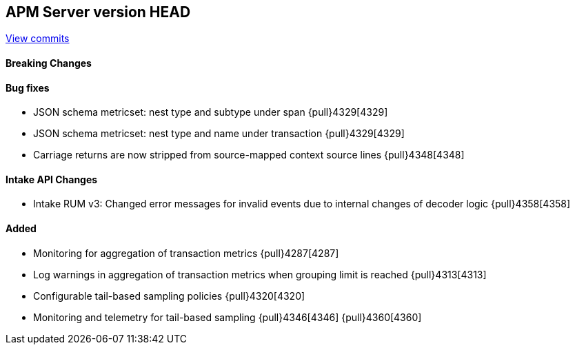 [[release-notes-head]]
== APM Server version HEAD

https://github.com/elastic/apm-server/compare/7.10\...master[View commits]

[float]
==== Breaking Changes

[float]
==== Bug fixes
* JSON schema metricset: nest type and subtype under span {pull}4329[4329]
* JSON schema metricset: nest type and name under transaction {pull}4329[4329]
* Carriage returns are now stripped from source-mapped context source lines {pull}4348[4348]

[float]
==== Intake API Changes
* Intake RUM v3: Changed error messages for invalid events due to internal changes of decoder logic {pull}4358[4358]

[float]
==== Added
* Monitoring for aggregation of transaction metrics {pull}4287[4287]
* Log warnings in aggregation of transaction metrics when grouping limit is reached {pull}4313[4313]
* Configurable tail-based sampling policies {pull}4320[4320]
* Monitoring and telemetry for tail-based sampling {pull}4346[4346] {pull}4360[4360]
